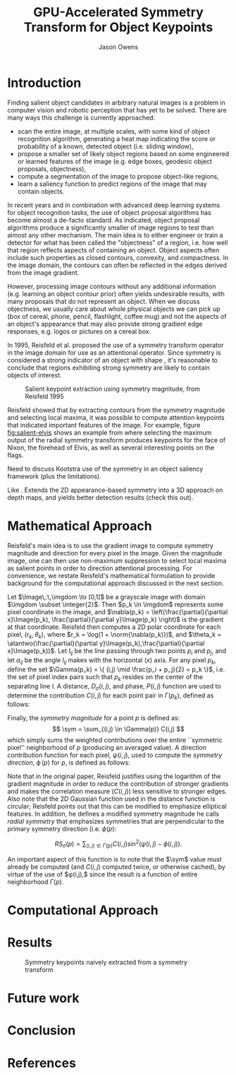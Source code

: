 #+TITLE: GPU-Accelerated Symmetry Transform for Object Keypoints
#+AUTHOR: Jason Owens
#+OPTIONS: toc:nil
#+STARTUP: hidestars
#+LaTeX_HEADER: \input{header.tex}
#+LaTeX_HEADER: \usepackage[margin=1in]{geometry} \usepackage{ae,aecompl} \usepackage{biblatex} \bibliography{Symmetry}
* Introduction
  :PROPERTIES:
  :ATTACH_DIR: /home/jlowens/dev/pkgs/gast/docs/Introduction/
  :END:
Finding salient object candidates in arbitrary natural images is a problem in computer vision and robotic perception that has yet to be solved. There are many ways this challenge is currently approached:

- scan the entire image, at multiple scales, with some kind of object recognition algorithm, generating a heat map indicating the score or probability of a known, detected object (i.e. sliding window),
- propose a smaller set of likely object regions based on some engineered or learned features of the image (e.g. edge boxes, geodesic object proposals, objectness),
- compute a segmentation of the image to propose object-like regions,
- learn a saliency function to predict regions of the image that may contain objects.

In recent years and in combination with advanced deep learning systems for object recognition tasks, the use of object proposal algorithms has become almost a de-facto standard. As indicated, object proposal algorithms produce a significantly smaller of image regions to test than almost any other mechanism. The main idea is to either engineer or train a detector for what has been called the "objectness" of a region, i.e. how well that region reflects aspects of containing an object. Object aspects often include such properties as closed contours, convexity, and compactness. In the image domain, the contours can often be reflected in the edges derived from the image gradient.

However, processing image contours without any additional information (e.g. learning an object contour prior) often yields undesirable results, with many proposals that do not represent an object. When we discuss objectness, we usually care about whole physical objects we can pick up (box of cereal, phone, pencil, flashlight, coffee mug) and not the aspects of an object's appearance that may also provide strong gradient edge responses, e.g. logos or pictures on a cereal box.

# need to get to the point here regarding the object keypoints vs. object proposals

In 1995, Reisfeld et al. proposed the use of a symmetry transform operator in the image domain for use as an attentional operator. Since symmetry is considered a strong indicator of an object with shape \cite{reisfeld_robust_1992,dickinson_symmetry_2013}, it's reasonable to conclude that regions exhibiting strong symmetry are likely to contain objects of interest.

#+CAPTION: Salient keypoint extraction using symmetry magnitude, from Reisfeld 1995
#+ATTR_LATEX: :width 0.5\linewidth
#+NAME: fig:salient-elvis
[[file:Introduction/elvis.png]]

Reisfeld showed that by extracting contours from the symmetry magnitude and selecting local maxima, it was possible to compute attention keypoints that indicated important features of the image. For example, figure [[fig:salient-elvis]] shows an example from \cite{reisfeld_context_1995} where selecting the maximum output of the radial symmetry transform produces keypoints for the face of Nixon, the forehead of Elvis, as well as several interesting points on the flags. 

Need to discuss Kootstra use of the symmetry in an object saliency framework (plus the limitations). 

Like \cite{potapova_local_2012}. Extends the 2D appearance-based symmetry into a 3D approach on depth maps, and yields better detection results (check this out).

* Mathematical Approach

Reisfeld's main idea is to use the gradient image to compute symmetry magnitude and direction for every pixel in the image. Given the magnitude image, one can then use non-maximum suppression to select local maxima as salient points in order to direction attentional processing. For convenience, we restate Reisfeld's mathematical formulation to provide background for the computational approach discussed in the next section. 

Let $\Image\,:\,\imgdom \to [0,1]$ be a grayscale image with domain $\imgdom \subset \integer{2}$. Then $p_k \in \imgdom$ represents some pixel coordinate in the image, and $\nabla(p_k) = \left(\frac{\partial}{\partial x}\Image(p_k), \frac{\partial}{\partial y}\Image(p_k) \right)$ is the gradient at that coordinate. Reisfeld then computes a 2D polar coordinate for each pixel, $(r_k,\theta_k)$, where $r_k = \log(1 + \norm{\nabla(p_k)})$, and $\theta_k = \atantwo(\frac{\partial}{\partial y}\Image(p_k),\frac{\partial}{\partial x}\Image(p_k))$. Let $l_{ij}$ be the line passing through two points $p_i$ and $p_j$, and let $\alpha_{ij}$ be the angle $l_{ij}$ makes with the horizontal ($x$) axis. For any pixel $p_k$, define the set $\Gamma(p_k) = \{ (i,j) \mid \frac{p_i + p_j}{2} = p_k \}$, i.e. the set of pixel index pairs such that $p_k$ resides on the center of the separating line $l$. A distance, $D_\sigma(i,j)$, and phase, $P(i,j)$ function are used to determine the contribution $C(i,j)$ for each point pair in $\Gamma(p_k)$, defined as follows:

\begin{align}
D_\sigma(i,j) &= \frac{1}{\sqrt{2\pi}\sigma}e^{-\frac{\norm{p_i - p_j}}{2\sigma}} \\
P(i,j)        &= \left(1 - \cos(\theta_i + \theta_j - 2\alpha_{ij})\right)\left(1 - \cos(\theta_i - \theta_j)\right) \\
C(i,j)        &= D_\sigma(i,j)P(i,j)r_i r_j
\end{align}

Finally, the /symmetry magnitude/ for a point $p$ is defined as:
\[ \sym = \sum_{(i,j) \in \Gamma(p)} C(i,j) \] which simply sums the weighted contributions over the entire ``symmetric pixel'' neighborhood of $p$ (producing an averaged value). A direction contribution function for each pixel, $\psi(i,j)$, used to compute the /symmetry direction/, $\operatorname{\phi}(p)$ for $p$, is defined as follows:

\begin{align}
\psi(i,j) &= \frac{\theta_i + \theta_j}{2} \\
\phi(p)   &= \psi(i^*,j^*)\quad\mathrm{where}\quad(i^*,j^*) = \operatorname*{argmax}_{(i,j) \in \Gamma(p)} C(i,j)
\end{align} 

Note that in the original paper, Reisfeld justifies using the logarithm of the gradient magnitude in order to reduce the contribution of stronger gradients and makes the correlation measure ($C(i,j)$) less sensitive to stronger edges. Also note that the 2D Gaussian function used in the distance function is circular; Reisfeld points out that this can be modified to emphasize elliptical features. In addition, he defines a modified symmetry magnitude he calls /radial symmetry/ that emphasizes symmetries that are perpendicular to the primary symmetry direction (i.e. $\phi(p)$:

\[ RS_\sigma(p) = \sum_{(i,j) \in \Gamma(p)} C(i,j) \sin^2 \left(\psi(i,j) - \phi(i,j)\right). \] 

An important aspect of this function is to note that the $\sym$ value must already be computed (and $C(i,j)$ computed twice, or otherwise cached), by virtue of the use of $\phi(i,j),$ since the result is a function of entire neighborhood $\Gamma(p)$.

* Computational Approach



* Results
#+CAPTION: Symmetry keypoints naively extracted from a symmetry transform
#+NAME: fig:naive-kps
[[file:Introduction/naive-kps.png]]
* Future work
* Conclusion
* References
\printbibliography
